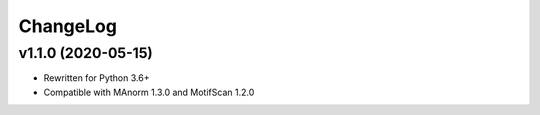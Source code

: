 ChangeLog
=========

v1.1.0 (2020-05-15)
-------------------

* Rewritten for Python 3.6+
* Compatible with MAnorm 1.3.0 and MotifScan 1.2.0
